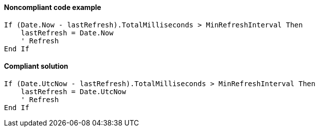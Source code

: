 ==== Noncompliant code example

[source,vbnet,diff-id=2,diff-type=noncompliant]
----
If (Date.Now - lastRefresh).TotalMilliseconds > MinRefreshInterval Then
    lastRefresh = Date.Now
    ' Refresh
End If
----

==== Compliant solution

[source,vbnet,diff-id=2,diff-type=compliant]
----
If (Date.UtcNow - lastRefresh).TotalMilliseconds > MinRefreshInterval Then
    lastRefresh = Date.UtcNow
    ' Refresh
End If
----